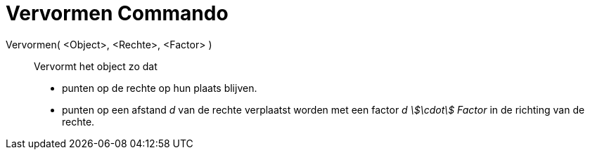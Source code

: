 = Vervormen Commando
:page-en: commands/Shear_Command
ifdef::env-github[:imagesdir: /nl/modules/ROOT/assets/images]

Vervormen( <Object>, <Rechte>, <Factor> )::
  Vervormt het object zo dat

* punten op de rechte op hun plaats blijven.
* punten op een afstand _d_ van de rechte verplaatst worden met een factor _d stem:[\cdot] Factor_ in de richting van de
rechte.
